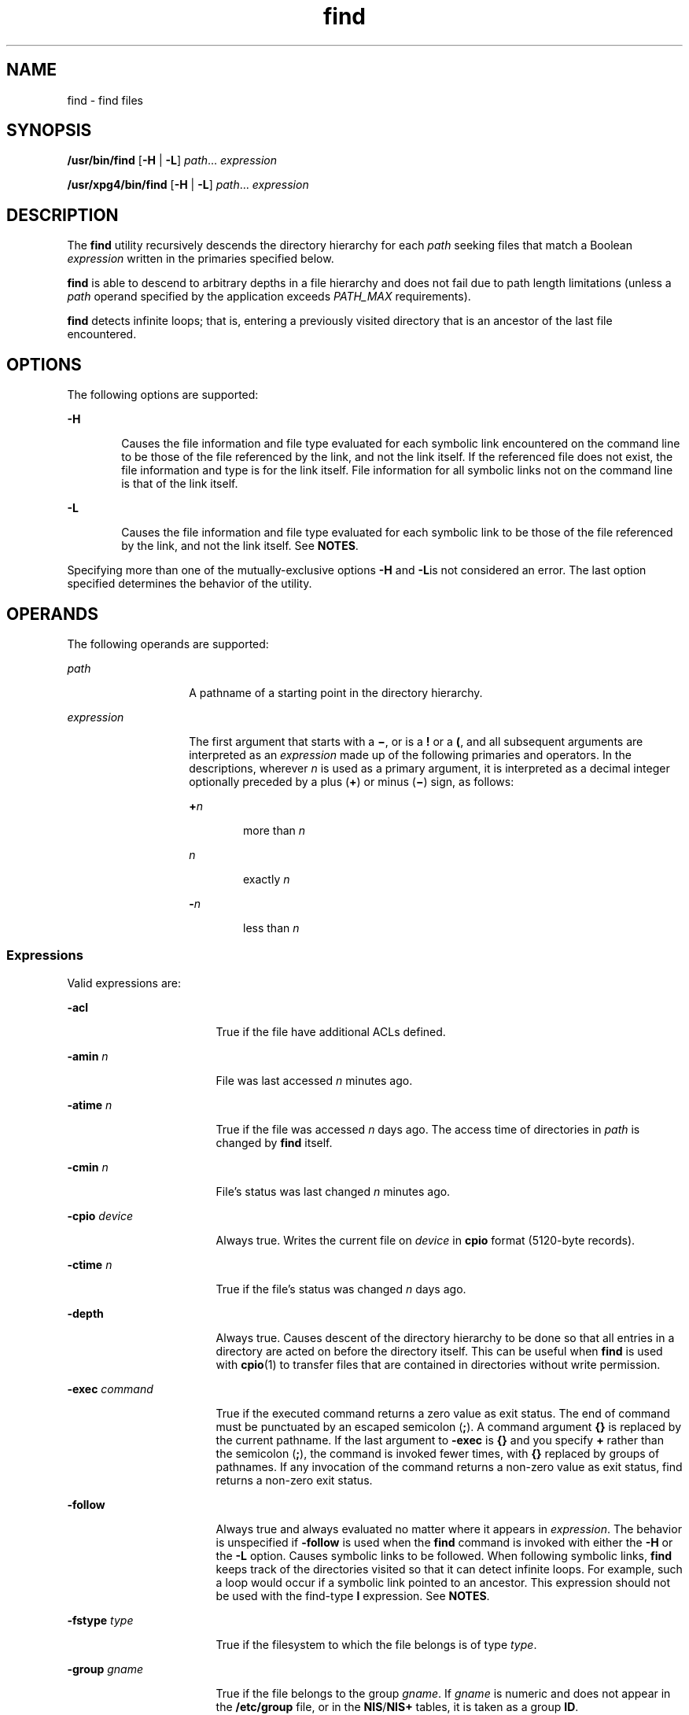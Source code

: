 '\" te
.\" Copyright 1989 AT&T
.\" Copyright (c) 2008, Sun Microsystems, Inc. All Rights Reserved
.\" Copyright (c) 2012-2013, J. Schilling
.\" Copyright (c) 2013, Andreas Roehler
.\" Portions Copyright (c) 1992, X/Open Company Limited All Rights Reserved
.\"
.\" Sun Microsystems, Inc. gratefully acknowledges The Open Group for
.\" permission to reproduce portions of its copyrighted documentation.
.\" Original documentation from The Open Group can be obtained online
.\" at http://www.opengroup.org/bookstore/.
.\"
.\" The Institute of Electrical and Electronics Engineers and The Open Group,
.\" have given us permission to reprint portions of their documentation.
.\"
.\" In the following statement, the phrase "this text" refers to portions
.\" of the system documentation.
.\"
.\" Portions of this text are reprinted and reproduced in electronic form in
.\" the Sun OS Reference Manual, from IEEE Std 1003.1, 2004 Edition, Standard
.\" for Information Technology -- Portable Operating System Interface (POSIX),
.\" The Open Group Base Specifications Issue 6, Copyright (C) 2001-2004 by the
.\" Institute of Electrical and Electronics Engineers, Inc and The Open Group.
.\" In the event of any discrepancy between these versions and the original
.\" IEEE and The Open Group Standard, the original IEEE and The Open Group
.\" Standard is the referee document.
.\"
.\" The original Standard can be obtained online at
.\" http://www.opengroup.org/unix/online.html.
.\"
.\" This notice shall appear on any product containing this material.
.\"
.\" CDDL HEADER START
.\"
.\" The contents of this file are subject to the terms of the
.\" Common Development and Distribution License ("CDDL"), version 1.0.
.\" You may only use this file in accordance with the terms of version
.\" 1.0 of the CDDL.
.\"
.\" A full copy of the text of the CDDL should have accompanied this
.\" source.  A copy of the CDDL is also available via the Internet at
.\" http://www.opensource.org/licenses/cddl1.txt
.\"
.\" When distributing Covered Code, include this CDDL HEADER in each
.\" file and include the License file at usr/src/OPENSOLARIS.LICENSE.
.\" If applicable, add the following below this CDDL HEADER, with the
.\" fields enclosed by brackets "[]" replaced with your own identifying
.\" information: Portions Copyright [yyyy] [name of copyright owner]
.\"
.\" CDDL HEADER END
.TH find 1 "15 Aug 2008" "SunOS 5.11" "User Commands"
.SH NAME
find \- find files
.SH SYNOPSIS
.LP
.nf
\fB/usr/bin/find\fR [\fB-H\fR | \fB-L\fR] \fIpath\fR.\|.\|. \fIexpression\fR
.fi

.LP
.nf
\fB/usr/xpg4/bin/find\fR [\fB-H\fR | \fB-L\fR] \fIpath\fR.\|.\|. \fIexpression\fR
.fi

.SH DESCRIPTION
.sp
.LP
The
.B find
utility recursively descends the directory hierarchy for each
.I path
seeking files that match a Boolean
.I expression
written in the
primaries specified below.
.sp
.LP
.B find
is able to descend to arbitrary depths in a file hierarchy and does
not fail due to path length limitations (unless a
.I path
operand specified by
the application exceeds
.I PATH_MAX
requirements).
.sp
.LP
.B find
detects infinite loops; that is, entering a previously visited
directory that is an ancestor of the last file encountered.
.SH OPTIONS
.sp
.LP
The following options are supported:
.sp
.ne 2
.mk
.na
.B -H
.ad
.RS 6n
.rt
Causes the file information and file type evaluated for each symbolic link
encountered on the command line to be those of the file referenced by the link,
and not the link itself. If the referenced file does not exist, the file
information and type is for the link itself. File information for all symbolic
links not on the command line is that of the link itself.
.RE

.sp
.ne 2
.mk
.na
.B -L
.ad
.RS 6n
.rt
Causes the file information and file type evaluated for each symbolic link to
be
those of the file referenced by the link, and not the link itself. See
.BR NOTES .
.RE

.sp
.LP
Specifying more than one of the mutually-exclusive options
.B -H
and
\fB-L\fRis not considered an error. The last option specified determines the
behavior of the utility.
.SH OPERANDS
.sp
.LP
The following operands are supported:
.sp
.ne 2
.mk
.na
.I path
.ad
.RS 14n
.rt
A pathname of a starting point in the directory hierarchy.
.RE

.sp
.ne 2
.mk
.na
.I expression
.ad
.RS 14n
.rt
The first argument that starts with a \fB\(mi\fR, or is a
.B !
or a
.BR ( ,
and all subsequent arguments are interpreted as an
.I expression
made up of
the following primaries and operators. In the descriptions, wherever
.I n
is
used as a primary argument, it is interpreted as a decimal integer optionally
preceded by a plus (\fB+\fR) or minus (\fB\(mi\fR) sign, as follows:
.sp
.ne 2
.mk
.na
.BI + n
.ad
.RS 6n
.rt
more than
.IR n
.RE

.sp
.ne 2
.mk
.na
.I n
.ad
.RS 6n
.rt
exactly
.IR n
.RE

.sp
.ne 2
.mk
.na
.BI - n
.ad
.RS 6n
.rt
less than
.IR n
.RE

.RE

.SS "Expressions"
.sp
.LP
Valid expressions are:
.sp
.ne 2
.mk
.na
.B -acl
.ad
.RS 17n
.rt
True if the file have additional ACLs defined.
.RE

.sp
.ne 2
.mk
.na
.B -amin
.I n
.ad
.RS 17n
.rt
File was last accessed
.I n
minutes ago.
.RE

.sp
.ne 2
.mk
.na
.B -atime
.I n
.ad
.RS 17n
.rt
True if the file was accessed
.I n
days ago. The access time of directories
in
.I path
is changed by
.B find
itself.
.RE

.sp
.ne 2
.mk
.na
.B -cmin
.I n
.ad
.RS 17n
.rt
File's status was last changed
.I n
minutes ago.
.RE

.sp
.ne 2
.mk
.na
.B -cpio
.I device
.ad
.RS 17n
.rt
Always true. Writes the current file on
.I device
in
.B cpio
format
(5120-byte records).
.RE

.sp
.ne 2
.mk
.na
.B -ctime
.I n
.ad
.RS 17n
.rt
True if the file's status was changed
.I n
days ago.
.RE

.sp
.ne 2
.mk
.na
.B -depth
.ad
.RS 17n
.rt
Always true. Causes descent of the directory hierarchy to be done so that all
entries in a directory are acted on before the directory itself. This can be
useful when
.B find
is used with
.BR cpio (1)
to transfer files that are
contained in directories without write permission.
.RE

.sp
.ne 2
.mk
.na
.B -exec
.I command
.ad
.RS 17n
.rt
True if the executed command returns a zero value as exit status. The end of
command must be punctuated by an escaped semicolon
.RB ( ; ).
A command argument
.B {}
is replaced by the current pathname. If the last argument to
.B -exec
is
.B {}
and you specify
.B +
rather than the semicolon
.RB ( ; ),
the
command is invoked fewer times, with
.B {}
replaced by groups of pathnames. If
any invocation of the command returns a non-zero value as exit status, find
returns a non-zero exit status.
.RE

.sp
.ne 2
.mk
.na
.B -follow
.ad
.RS 17n
.rt
Always true and always evaluated no matter where it appears in
.IR expression .
The behavior is unspecified if
.BR -follow " is used when the "
.B find
command
is invoked with either the
.B -H
or the
.B -L
option. Causes symbolic links
to be followed. When following symbolic links,
.B find
keeps track of the
directories visited so that it can detect infinite loops. For example, such a
loop would occur if a symbolic link pointed to an ancestor. This expression
should not be used with the find-type
.B l
expression. See
.BR NOTES .
.RE

.sp
.ne 2
.mk
.na
.B -fstype
.I type
.ad
.RS 17n
.rt
True if the filesystem to which the file belongs is of type
.IR type .
.RE

.sp
.ne 2
.mk
.na
.B -group
.I gname
.ad
.RS 17n
.rt
True if the file belongs to the group
.IR gname .
If
.I gname
is numeric and
does not appear in the
.B /etc/group
file, or in the \fBNIS\fR/\fBNIS+\fR
tables, it is taken as a group
.BR ID .
.RE

.sp
.ne 2
.mk
.na
.B -inum
.I n
.ad
.RS 17n
.rt
True if the file has inode number
.IR n .
.RE

.sp
.ne 2
.mk
.na
.B -links
.I n
.ad
.RS 17n
.rt
True if the file has
.I n
links.
.RE

.sp
.ne 2
.mk
.na
.B -local
.ad
.RS 17n
.rt
True if the file system type is not a remote file system type as defined in the
.B /etc/dfs/fstypes
file.
.B nfs
is used as the default remote filesystem
type if the
.B /etc/dfs/fstypes
file is not present. The
.B -local
option
descends the hierarchy of non-local directories. See
.B EXAMPLES
for an
example of how to search for local files without descending.
.RE

.sp
.ne 2
.mk
.na
.B -ls
.ad
.RS 17n
.rt
Always true. Prints current pathname together with its associated statistics.
These include (respectively):
.RS +4
.TP
.ie t \(bu
.el o
inode number
.RE
.RS +4
.TP
.ie t \(bu
.el o
size in kilobytes (1024 bytes)
.RE
.RS +4
.TP
.ie t \(bu
.el o
protection mode
.RE
.RS +4
.TP
.ie t \(bu
.el o
number of hard links
.RE
.RS +4
.TP
.ie t \(bu
.el o
user
.RE
.RS +4
.TP
.ie t \(bu
.el o
group
.RE
.RS +4
.TP
.ie t \(bu
.el o
size in bytes
.RE
.RS +4
.TP
.ie t \(bu
.el o
modification time.
.RE
If the file is a special file, the size field instead contains the major and
minor device numbers.
.sp
If the file is a symbolic link, the pathname of the linked-to file is printed
preceded by `\fB\(->\fR\&'. The format is identical to that of \fBls\fR
.B -gilds
(see
.BR ls (1B)).
.sp
Formatting is done internally, without executing the
.B ls
program.
.RE

.sp
.ne 2
.mk
.na
.B -mmin
.I n
.ad
.RS 17n
.rt
File's data was last modified
.I n
minutes ago.
.RE

.sp
.ne 2
.mk
.na
.B -mount
.ad
.RS 17n
.rt
Always true. Restricts the search to the file system containing the directory
specified. Does not list mount points to other file systems.
.RE

.sp
.ne 2
.mk
.na
.B -mtime
.I n
.ad
.RS 17n
.rt
True if the file's data was modified
.I n
days ago.
.RE

.sp
.ne 2
.mk
.na
.B -name
.I pattern
.ad
.RS 17n
.rt
True if
.I pattern
matches the basename of the current file name. Normal
shell file name generation characters (see
.BR sh (1))
can be used. A backslash
(\fB\|\e\|\fR) is used as an escape character within the pattern. The pattern
should be escaped or quoted when
.B find
is invoked from the shell.
.sp
Unless the character '\fB\&.\fR' is explicitly specified in the beginning of
.IR pattern ,
a current file name beginning with '\fB\&.\fR' does not match
.I pattern
when using
.BR /usr/bin/find .
.B /usr/xpg4/bin/find
does not
make this distinction; wildcard file name generation characters can match file
names beginning with '\fB\&.\fR'.
.RE

.sp
.ne 2
.mk
.na
.B -ncpio
.I device
.ad
.RS 17n
.rt
Always true. Writes the current file on
.I device
in
.BR "cpio -c"
format (5120 byte records).
.RE

.sp
.ne 2
.mk
.na
.B -newer
.I file
.ad
.RS 17n
.rt
True if the current file has been modified more recently than the argument
.IR file .
.RE

.sp
.ne 2
.mk
.na
.B -nogroup
.ad
.RS 17n
.rt
True if the file belongs to a group not in the
.B /etc/group
file, or in the
\fBNIS\fR/\fBNIS+\fR tables.
.RE

.sp
.ne 2
.mk
.na
.B -nouser
.ad
.RS 17n
.rt
True if the file belongs to a user not in the
.B /etc/passwd
file, or in the
\fBNIS\fR/\fBNIS+\fR tables.
.RE

.sp
.ne 2
.mk
.na
.B -ok
.I command
.ad
.RS 17n
.rt
Like
.BR -exec ,
except that the generated command line is printed with a
question mark first, and is executed only if the response is affirmative.
.RE

.sp
.ne 2
.mk
.na
\fB-perm\fR [\fB-\fR]\fImode\fR
.ad
.RS 17n
.rt
The
.I mode
argument is used to represent file mode bits. It is identical in
format to the symbolic mode operand,
.IR symbolic_mode_list ,
described in
.BR chmod (1),
and is interpreted as follows. To start, a template is assumed
with all file mode bits cleared. An
.I op
symbol of:
.sp
.ne 2
.mk
.na
.B +
.ad
.RS 8n
.rt
Set the appropriate mode bits in the template
.RE

.sp
.ne 2
.mk
.na
\fB\(mi\fR
.ad
.RS 8n
.rt
Clear the appropriate bits
.RE

.sp
.ne 2
.mk
.na
.B =
.ad
.RS 8n
.rt
Set the appropriate mode bits, without regard to the contents of the file mode
creation mask of the process
.RE

The
.I op
symbol of
.B \(mi
cannot be the first character of
.IR mode ,
to avoid ambiguity with the optional leading hyphen. Since the initial mode is
all bits off, there are no symbolic modes that need to use
.B \(mi
as the
first character.
.sp
If the hyphen is omitted, the primary evaluates as true when the file
permission
bits exactly match the value of the resulting template.
.sp
Otherwise, if
.I mode
is prefixed by a hyphen, the primary evaluates as true
if at least all the bits in the resulting template are set in the file
permission
bits.
.RE

.sp
.ne 2
.mk
.na
\fB-perm\fR [\fB-\fR]\fIonum\fR
.ad
.RS 17n
.rt
True if the file permission flags exactly match the octal number
.I onum
(see
.BR chmod (1)).
If
.I onum
is prefixed by a minus sign (\fB\(mi\fR), only the
bits that are set in
.I onum
are compared with the file permission flags, and
the expression evaluates true if they match.
.RE

.sp
.ne 2
.mk
.na
.B -print
.ad
.RS 17n
.rt
Always true. Causes the current pathname to be printed.
.RE

.sp
.ne 2
.mk
.na
.B -prune
.ad
.RS 17n
.rt
Always yields true. Does not examine any directories or files in the directory
structure below the
.I pattern
just matched. (See EXAMPLES). If
.B -depth
is specified,
.B -prune
has no effect.
.RE

.sp
.ne 2
.mk
.na
\fB-size\fR \fIn\fR[\fBc\fR]\fR
.ad
.RS 17n
.rt
True if the file is
.I n
blocks long (512 bytes per block). If
.I n
is
followed by a
.BR c ,
the size is in bytes.
.RE

.sp
.ne 2
.mk
.na
.B -type
.I c
.ad
.RS 17n
.rt
True if the type of the file is
.IR c ,
where
.I c
is
.BR b ,
.BR c ,
.BR d ,
.BR D ,
.BR f ,
.BR l ,
.BR p ,
or
.B s
for block special file,
character special file, directory, door, plain file, symbolic link, fifo (named
pipe), or socket, respectively.
.RE

.sp
.ne 2
.mk
.na
.B -user
.I uname
.ad
.RS 17n
.rt
True if the file belongs to the user
.IR uname .
If
.I uname
is numeric and
does not appear as a login name in the
.B /etc/passwd
file, or in the
\fBNIS\fR/\fBNIS+\fR tables, it is taken as a user \fBID\fR.
.RE

.sp
.ne 2
.mk
.na
.B -xdev
.ad
.RS 17n
.rt
Same as the
.B -mount
primary.
.RE

.sp
.ne 2
.mk
.na
.B -xattr
.ad
.RS 17n
.rt
True if the file has extended attributes.
.RE

.SS "Complex Expressions"
.sp
.LP
The primaries can be combined using the following operators (in order of
decreasing precedence):
.sp
.ne 2
.mk
.na
\fB1)(\fIexpression\fB)\fR
.ad
.sp .6
.RS 4n
True if the parenthesized expression is true (parentheses are special to the
shell and must be escaped).
.RE

.sp
.ne 2
.mk
.na
.BI 2)! expression
.ad
.sp .6
.RS 4n
The negation of a primary (\fB!\fR is the unary
.I not
operator).
.RE

.sp
.ne 2
.mk
.na
\fB3) \fIexpression\fB[-a]\fR \fIexpression\fR
.ad
.sp .6
.RS 4n
Concatenation of primaries (the
.I and
operation is implied by the
juxtaposition of two primaries).
.RE

.sp
.ne 2
.mk
.na
\fB4) \fIexpression\fB-o\fIexpression\fR
.ad
.sp .6
.RS 4n
Alternation of primaries (\fB-o\fR is the
.I or
operator).
.RE

.sp
.LP
When you use
.B find
in conjunction with
.BR cpio ,
if you use the
.BR -L
option with
.BR cpio ,
you must use the
.B -L
option or the
.B -follow
primitive with
.B find
and vice versa. Otherwise the results are
unspecified.
.sp
.LP
If no
.I expression
is present,
.B -print
is used as the expression.
Otherwise, if the specified expression does not contain any of the primaries
.BR -exec ,
.BR -ok ,
.BR -ls ,
or
.BR -print ,
the specified expression is
effectively replaced by:
.sp
.LP
(\fIspecified\fR) \fB-print\fR
.sp
.LP
The
.BR -user ,
.BR -group ,
and
.B -newer
primaries each evaluate their
respective arguments only once. Invocation of
.I command
specified by
.B -exec
or
.B -ok
does not affect subsequent primaries on the same file.
.SH USAGE
.sp
.LP
See
.BR largefile (5)
for the description of the behavior of
.B find
when
encountering files greater than or equal to 2 Gbyte (2^31 bytes).
.SH EXAMPLES
.LP
.B Example 1
Writing Out the Hierarchy Directory
.sp
.LP
The following commands are equivalent:

.sp
.in +2
.nf
example% \fBfind .\fR
example% \fBfind . -print\fR
.fi
.in -2
.sp

.sp
.LP
They both write out the entire directory hierarchy from the current directory.

.LP
.B Example 2
Removing Files
.sp
.LP
The following comand removes all files in your home directory named
.BR a.out
or
.B *.o
that have not been accessed for a week:

.sp
.in +2
.nf
example% \fBfind $HOME \e( -name a.out -o -name '*.o' \e) \e
       -atime +7 -exec rm {} \e;\fR
.fi
.in -2
.sp

.LP
.B Example 3
Printing All File Names But Skipping SCCS Directories
.sp
.LP
The following command recursively print all file names in the current directory
and below, but skipping
.B SCCS
directories:

.sp
.in +2
.nf
example% \fBfind . -name SCCS -prune -o -print\fR
.fi
.in -2
.sp

.LP
.B Example 4
Printing all file names and the SCCS directory name
.sp
.LP
Recursively print all file names in the current directory and below, skipping
the contents of
.B SCCS
directories, but printing out the
.B SCCS
directory
name:

.sp
.in +2
.nf
example% \fBfind . -print -name SCCS -prune\fR
.fi
.in -2
.sp

.LP
.B Example 5
Testing for the Newer File
.sp
.LP
The following command is basically equivalent to the
.B -nt
extension to
.BR test (1):

.sp
.in +2
.nf
example$ \fBif [ -n "$(find
file1 -prune -newer file2)" ]; then

printf %s\e\en "file1 is newer than file2"\fR
.fi
.in -2
.sp

.LP
.B Example 6
Selecting a File Using 24-hour Mode
.sp
.LP
The descriptions of
.BR -atime ,
.BR -ctime ,
and
.B -mtime
use the
terminology
.I n
``24-hour periods''. For example, a file accessed at 23:59 is
selected by:

.sp
.in +2
.nf
example% \fBfind . -atime -1 -print\fR
.fi
.in -2
.sp

.sp
.LP
at 00:01 the next day (less than 24 hours later, not more than one day ago). The
midnight boundary between days has no effect on the 24-hour calculation.

.LP
.B Example 7
Printing Files Matching a User's Permission Mode
.sp
.LP
The following command recursively print all file names whose permission mode
exactly matches read, write, and execute access for user, and read and execute
access for group and other:

.sp
.in +2
.nf
example% \fBfind . -perm u=rwx,g=rx,o=rx\fR
.fi
.in -2
.sp

.sp
.LP
The above could alternatively be specified as follows:

.sp
.in +2
.nf
example% \fBfind . -perm a=rwx,g-w,o-w\fR
.fi
.in -2
.sp

.LP
.B Example 8
Printing Files with Write Access for
.BR other
.sp
.LP
The following command recursively print all file names whose permission
includes, but is not limited to, write access for other:

.sp
.in +2
.nf
example% \fBfind . -perm -o+w\fR
.fi
.in -2
.sp

.LP
.B Example 9
Printing Local Files without Descending Non-local Directories
.sp
.in +2
.nf
example% \fBfind . ! -local -prune -o -print\fR
.fi
.in -2
.sp

.LP
.B Example 10
Printing the Files in the Name Space Possessing Extended
Attributes
.sp
.in +2
.nf
example% \fBfind . -xattr\fR
.fi
.in -2
.sp

.SH ENVIRONMENT VARIABLES
.sp
.LP
See
.BR environ (5)
for descriptions of the following environment variables
that affect the execution of
.BR find :
.BR LANG ,
.BR LC_ALL ,
.BR LC_COLLATE ,
.BR LC_CTYPE ,
.BR LC_MESSAGES ,
and
.BR NLSPATH .
.sp
.ne 2
.mk
.na
.B PATH
.ad
.RS 8n
.rt
Determine the location of the
.I utility_name
for the
.B -exec
and
.B -ok
primaries.
.RE

.sp
.LP
Affirmative responses are processed using the extended regular expression
defined for the
.B yesexpr
keyword in the
.B LC_MESSAGES
category of the
user's locale. The locale specified in the
.B LC_COLLATE
category defines the
behavior of ranges, equivalence classes, and multi-character collating elements
used in the expression defined for
.BR yesexpr .
The locale specified in
.B LC_CTYPE
determines the locale for interpretation of sequences of bytes of
text data a characters, the behavior of character classes used in the
expression
defined for the
.BR yesexpr .
See
.BR locale (5).
.SH EXIT STATUS
.sp
.LP
The following exit values are returned:
.sp
.ne 2
.mk
.na
.B 0
.ad
.RS 6n
.rt
All
.I path
operands were traversed successfully.
.RE

.sp
.ne 2
.mk
.na
.B >0
.ad
.RS 6n
.rt
An error occurred.
.RE

.SH FILES
.sp
.ne 2
.mk
.na
.B /etc/passwd
.ad
.RS 20n
.rt
Password file
.RE

.sp
.ne 2
.mk
.na
.B /etc/group
.ad
.RS 20n
.rt
Group file
.RE

.sp
.ne 2
.mk
.na
.B /etc/dfs/fstypes
.ad
.RS 20n
.rt
File that registers distributed file system packages
.RE

.SH ATTRIBUTES
.sp
.LP
See
.BR attributes (5)
for descriptions of the following attributes:
.sp

.sp
.TS
tab() box;
cw(2.75i) |cw(2.75i)
lw(2.75i) |lw(2.75i)
.
ATTRIBUTE TYPEATTRIBUTE VALUE
_
AvailabilitySUNWcsu
_
CSIEnabled
_
Interface StabilityCommitted
_
StandardSee \fBstandards\fR(5).
.TE

.SH SEE ALSO
.sp
.LP
.BR chmod (1),
.BR cpio (1),
.BR sh (1),
.BR test (1),
.BR ls (1B),
.BR acl (2),
.BR stat (2),
.BR umask (2),
.BR attributes (5),
.BR environ (5),
.BR fsattr (5),
.BR largefile (5),
.BR locale (5),
.BR standards (5)
.SH WARNINGS
.sp
.LP
The following options are obsolete and will not be supported in future
releases:
.sp
.ne 2
.mk
.na
.B -cpio
.I device
.ad
.RS 17n
.rt
Always true. Writes the current file on
.I device
in
.B cpio
format
(5120-byte records).
.RE

.sp
.ne 2
.mk
.na
.B -ncpio
.I device
.ad
.RS 17n
.rt
Always true. Writes the current file on
.I device
in
.BR "cpio -c"
format (5120-byte records).
.RE

.SH NOTES
.sp
.LP
When using
.B find
to determine files modified within a range of time, use
the
.B -mtime
argument
.B before
the
.B -print
argument. Otherwise,
.B find
gives all files.
.sp
.LP
Some files that might be under the Solaris root file system are actually mount
points for virtual file systems, such as
.B mntfs
or
.BR namefs .
When
comparing against a
.B ufs
file system, such files are not selected if
.B -mount
or
.B -xdev
is specified in the
.B find
expression.
.sp
.LP
Using the
.B -L
or
.B -follow
option is not recommended when descending a
file-system hierarchy that is under the control of other users. In particular,
when using
.BR -exec ,
symbolic links can lead the
.B find
command out of the
hierarchy in which it started. Using
.B -type
is not sufficient to restrict
the type of files on which the
.B -exec
command operates, because there is an
inherent race condition between the type-check performed by the
.B find
command and the time the executed command operates on the file argument.
